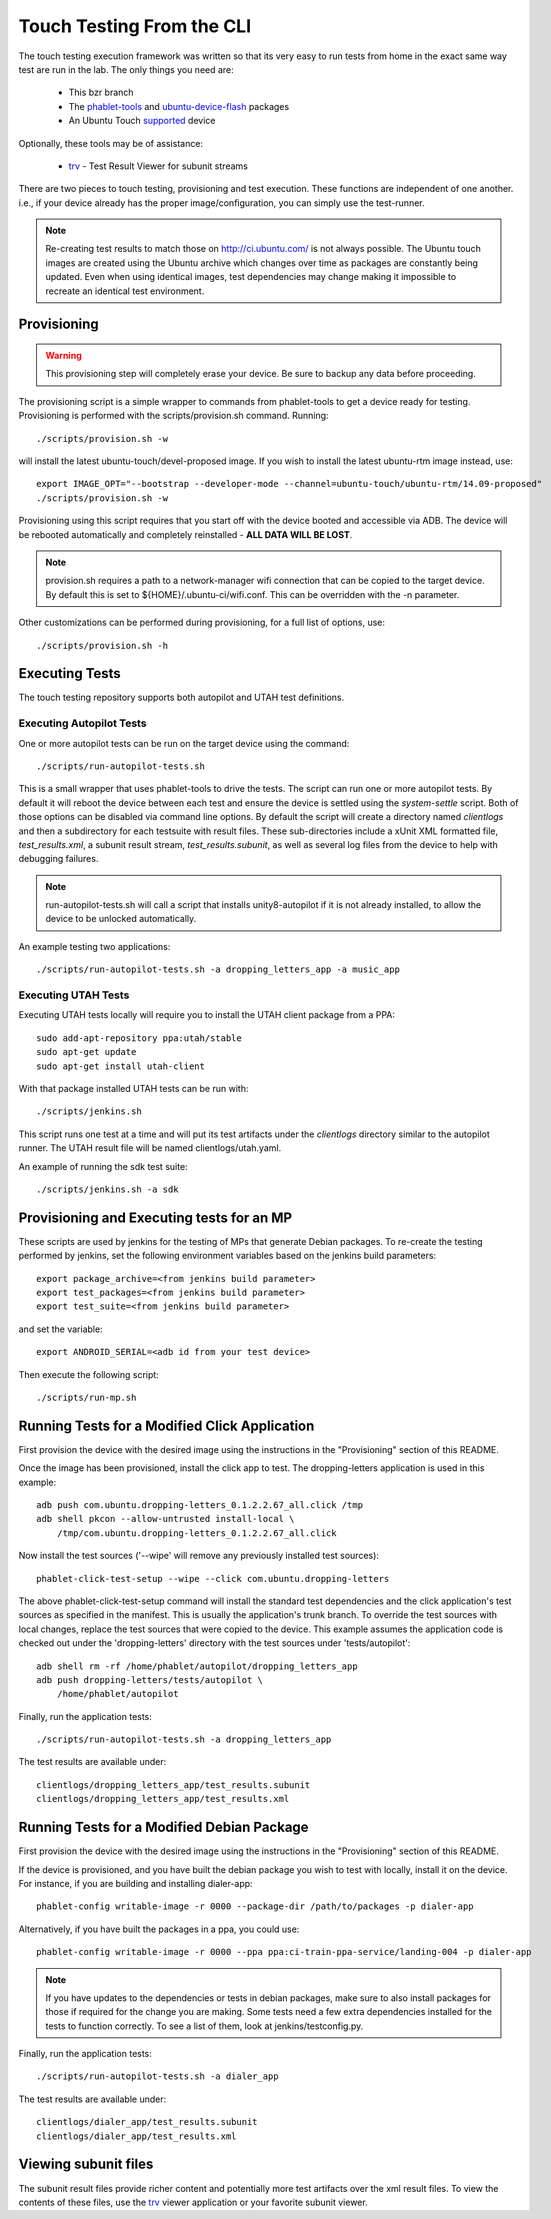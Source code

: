 Touch Testing From the CLI
==========================

The touch testing execution framework was written so that its very easy to
run tests from home in the exact same way test are run in the lab. The only
things you need are:

 * This bzr branch
 * The phablet-tools_ and ubuntu-device-flash_ packages
 * An Ubuntu Touch supported_ device

Optionally, these tools may be of assistance:

 * trv_ - Test Result Viewer for subunit streams

.. _phablet-tools: http://launchpad.net/phablet-tools
.. _ubuntu-device-flash: http://launchpad.net/goget-ubuntu-touch
.. _supported: http://wiki.ubuntu.com/Touch/Devices
.. _trv: https://launchpad.net/trv

There are two pieces to touch testing, provisioning and test execution. These
functions are independent of one another. i.e., if your device already
has the proper image/configuration, you can simply use the test-runner.

.. note::
  Re-creating test results to match those on http://ci.ubuntu.com/ is not
  always possible. The Ubuntu touch images are created using the Ubuntu
  archive which changes over time as packages are constantly being updated.
  Even when using identical images, test dependencies may change making it
  impossible to recreate an identical test environment.

Provisioning
------------

.. warning::
  This provisioning step will completely erase your device. Be sure to
  backup any data before proceeding.

The provisioning script is a simple wrapper to commands from phablet-tools
to get a device ready for testing. Provisioning is performed with the
scripts/provision.sh command. Running::

  ./scripts/provision.sh -w

will install the latest ubuntu-touch/devel-proposed image.  If you
wish to install the latest ubuntu-rtm image instead, use::

  export IMAGE_OPT="--bootstrap --developer-mode --channel=ubuntu-touch/ubuntu-rtm/14.09-proposed"
  ./scripts/provision.sh -w

Provisioning using this script requires that you start off with the
device booted and accessible via ADB. The device will be rebooted
automatically and completely reinstalled - **ALL DATA WILL BE LOST**.

.. note::
  provision.sh requires a path to a network-manager wifi connection that
  can be copied to the target device. By default this is set to
  ${HOME}/.ubuntu-ci/wifi.conf. This can be overridden with the -n parameter.

Other customizations can be performed during provisioning, for a full list
of options, use::

  ./scripts/provision.sh -h

Executing Tests
---------------

The touch testing repository supports both autopilot and UTAH test definitions.

Executing Autopilot Tests
~~~~~~~~~~~~~~~~~~~~~~~~~

One or more autopilot tests can be run on the target device using the command::

  ./scripts/run-autopilot-tests.sh

This is a small wrapper that uses phablet-tools to drive the tests. The
script can run one or more autopilot tests. By default it will reboot the
device between each test and ensure the device is settled using the
*system-settle* script. Both of those options can be disabled via command
line options. By default the script will create a directory named
*clientlogs* and then a subdirectory for each testsuite with result files.
These sub-directories include a xUnit XML formatted file, *test_results.xml*,
a subunit result stream, *test_results.subunit*, as well as several log files
from the device to help with debugging failures.

.. note::
  run-autopilot-tests.sh will call a script that installs 
  unity8-autopilot if it is not already installed, to allow the device to
  be unlocked automatically.

An example testing two applications::

 ./scripts/run-autopilot-tests.sh -a dropping_letters_app -a music_app

Executing UTAH Tests
~~~~~~~~~~~~~~~~~~~~

Executing UTAH tests locally will require you to install the UTAH client
package from a PPA::

  sudo add-apt-repository ppa:utah/stable
  sudo apt-get update
  sudo apt-get install utah-client

With that package installed UTAH tests can be run with::

  ./scripts/jenkins.sh

This script runs one test at a time and will put its test artifacts under the
*clientlogs* directory similar to the autopilot runner. The UTAH result file
will be named clientlogs/utah.yaml.

An example of running the sdk test suite::

  ./scripts/jenkins.sh -a sdk

Provisioning and Executing tests for an MP
------------------------------------------

These scripts are used by jenkins for the testing of MPs that generate Debian
packages. To re-create the testing performed by jenkins, set the following
environment variables based on the jenkins build parameters::

  export package_archive=<from jenkins build parameter>
  export test_packages=<from jenkins build parameter>
  export test_suite=<from jenkins build parameter>

and set the variable::

  export ANDROID_SERIAL=<adb id from your test device>

Then execute the following script::

  ./scripts/run-mp.sh

Running Tests for a Modified Click Application
----------------------------------------------

First provision the device with the desired image using the instructions
in the "Provisioning" section of this README.

Once the image has been provisioned, install the click app to test.
The dropping-letters application is used in this example::

  adb push com.ubuntu.dropping-letters_0.1.2.2.67_all.click /tmp
  adb shell pkcon --allow-untrusted install-local \
      /tmp/com.ubuntu.dropping-letters_0.1.2.2.67_all.click

Now install the test sources ('--wipe' will remove any previously installed
test sources)::

  phablet-click-test-setup --wipe --click com.ubuntu.dropping-letters

The above phablet-click-test-setup command will install the standard test
dependencies and the click application's test sources as specified in the
manifest. This is usually the application's trunk branch. To override the test
sources with local changes, replace the test sources that were copied to the
device. This example assumes the application code is checked out under the
'dropping-letters' directory with the test sources under 'tests/autopilot'::

  adb shell rm -rf /home/phablet/autopilot/dropping_letters_app
  adb push dropping-letters/tests/autopilot \
      /home/phablet/autopilot

Finally, run the application tests::

  ./scripts/run-autopilot-tests.sh -a dropping_letters_app

The test results are available under::

  clientlogs/dropping_letters_app/test_results.subunit
  clientlogs/dropping_letters_app/test_results.xml

Running Tests for a Modified Debian Package
-------------------------------------------

First provision the device with the desired image using the instructions
in the "Provisioning" section of this README.

If the device is provisioned, and you have built the debian package
you wish to test with locally, install it on the device. For instance,
if you are building and installing dialer-app::

  phablet-config writable-image -r 0000 --package-dir /path/to/packages -p dialer-app

Alternatively, if you have built the packages in a ppa, you could use::

  phablet-config writable-image -r 0000 --ppa ppa:ci-train-ppa-service/landing-004 -p dialer-app

.. note::
  If you have updates to the dependencies or tests in debian
  packages, make sure to also install packages for those if required for
  the change you are making. Some tests need a few extra dependencies 
  installed for the tests to function correctly.  To see a list of them, 
  look at jenkins/testconfig.py.

Finally, run the application tests::

  ./scripts/run-autopilot-tests.sh -a dialer_app

The test results are available under::

  clientlogs/dialer_app/test_results.subunit
  clientlogs/dialer_app/test_results.xml

Viewing subunit files
---------------------

The subunit result files provide richer content and potentially more test
artifacts over the xml result files. To view the contents of these files,
use the trv_ viewer application or your favorite subunit viewer.
